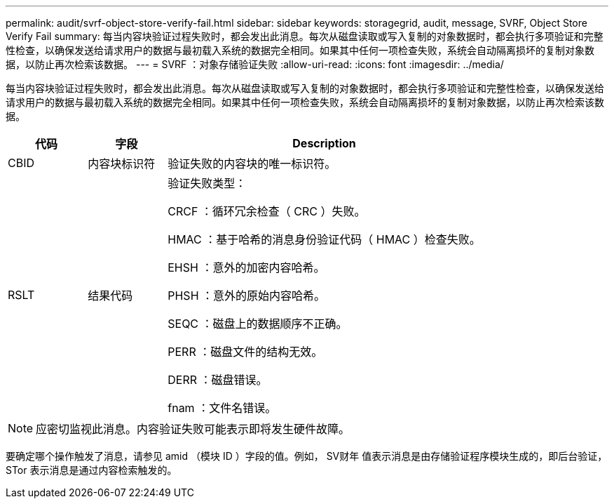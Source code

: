 ---
permalink: audit/svrf-object-store-verify-fail.html 
sidebar: sidebar 
keywords: storagegrid, audit, message, SVRF, Object Store Verify Fail 
summary: 每当内容块验证过程失败时，都会发出此消息。每次从磁盘读取或写入复制的对象数据时，都会执行多项验证和完整性检查，以确保发送给请求用户的数据与最初载入系统的数据完全相同。如果其中任何一项检查失败，系统会自动隔离损坏的复制对象数据，以防止再次检索该数据。 
---
= SVRF ：对象存储验证失败
:allow-uri-read: 
:icons: font
:imagesdir: ../media/


[role="lead"]
每当内容块验证过程失败时，都会发出此消息。每次从磁盘读取或写入复制的对象数据时，都会执行多项验证和完整性检查，以确保发送给请求用户的数据与最初载入系统的数据完全相同。如果其中任何一项检查失败，系统会自动隔离损坏的复制对象数据，以防止再次检索该数据。

[cols="1a,1a,4a"]
|===
| 代码 | 字段 | Description 


 a| 
CBID
 a| 
内容块标识符
 a| 
验证失败的内容块的唯一标识符。



 a| 
RSLT
 a| 
结果代码
 a| 
验证失败类型：

CRCF ：循环冗余检查（ CRC ）失败。

HMAC ：基于哈希的消息身份验证代码（ HMAC ）检查失败。

EHSH ：意外的加密内容哈希。

PHSH ：意外的原始内容哈希。

SEQC ：磁盘上的数据顺序不正确。

PERR ：磁盘文件的结构无效。

DERR ：磁盘错误。

fnam ：文件名错误。

|===

NOTE: 应密切监视此消息。内容验证失败可能表示即将发生硬件故障。

要确定哪个操作触发了消息，请参见 amid （模块 ID ）字段的值。例如， SV财年 值表示消息是由存储验证程序模块生成的，即后台验证， STor 表示消息是通过内容检索触发的。

